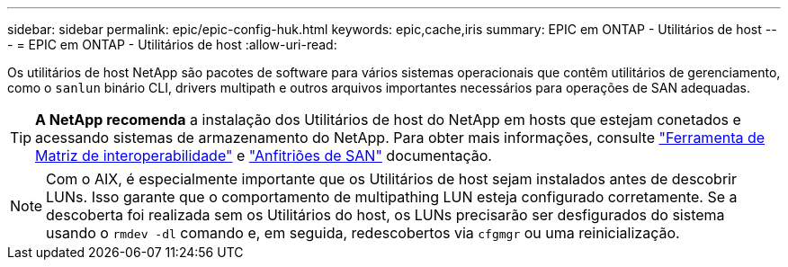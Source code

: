 ---
sidebar: sidebar 
permalink: epic/epic-config-huk.html 
keywords: epic,cache,iris 
summary: EPIC em ONTAP - Utilitários de host 
---
= EPIC em ONTAP - Utilitários de host
:allow-uri-read: 


[role="lead"]
Os utilitários de host NetApp são pacotes de software para vários sistemas operacionais que contêm utilitários de gerenciamento, como o `sanlun` binário CLI, drivers multipath e outros arquivos importantes necessários para operações de SAN adequadas.

[TIP]
====
*A NetApp recomenda* a instalação dos Utilitários de host do NetApp em hosts que estejam conetados e acessando sistemas de armazenamento do NetApp. Para obter mais informações, consulte link:https://imt.netapp.com/matrix/["Ferramenta de Matriz de interoperabilidade"^] e link:https://docs.netapp.com/us-en/ontap-sanhost/["Anfitriões de SAN"^] documentação.

====

NOTE: Com o AIX, é especialmente importante que os Utilitários de host sejam instalados antes de descobrir LUNs. Isso garante que o comportamento de multipathing LUN esteja configurado corretamente. Se a descoberta foi realizada sem os Utilitários do host, os LUNs precisarão ser desfigurados do sistema usando o `rmdev -dl` comando e, em seguida, redescobertos via `cfgmgr` ou uma reinicialização.
